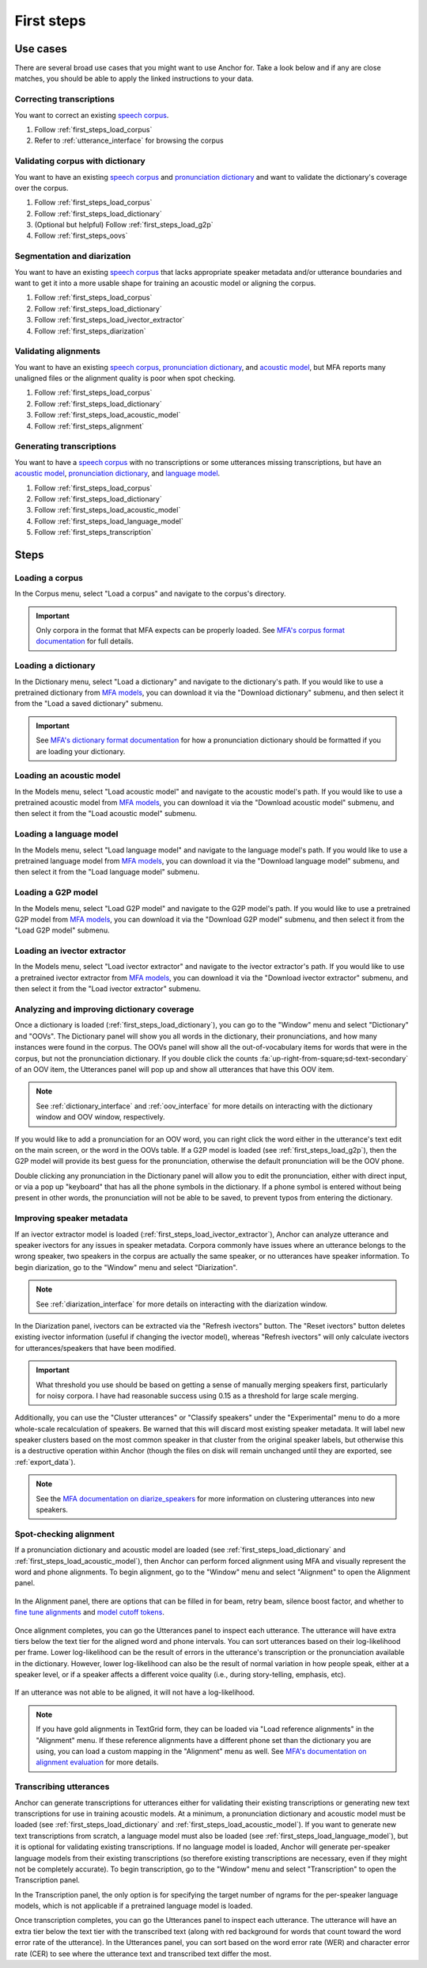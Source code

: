 .. _first_steps:

***********
First steps
***********


Use cases
=========

There are several broad use cases that you might want to use Anchor for.  Take a look below and if any are close matches, you should be able to apply the linked instructions to your data.

Correcting transcriptions
-------------------------

You want to correct an existing `speech corpus <https://montreal-forced-aligner.readthedocs.io/en/latest/user_guide/corpus_structure.html>`_.

#. Follow :ref:`first_steps_load_corpus`
#. Refer to :ref:`utterance_interface` for browsing the corpus

Validating corpus with dictionary
---------------------------------

You want to have an existing `speech corpus <https://montreal-forced-aligner.readthedocs.io/en/latest/user_guide/corpus_structure.html>`_ and `pronunciation dictionary <https://montreal-forced-aligner.readthedocs.io/en/latest/user_guide/dictionary.html>`_ and want to validate the dictionary's coverage over the corpus.

#. Follow :ref:`first_steps_load_corpus`
#. Follow :ref:`first_steps_load_dictionary`
#. (Optional but helpful) Follow :ref:`first_steps_load_g2p`
#. Follow :ref:`first_steps_oovs`

Segmentation and diarization
----------------------------


You want to have an existing `speech corpus <https://montreal-forced-aligner.readthedocs.io/en/latest/user_guide/corpus_structure.html>`_ that lacks appropriate speaker metadata and/or utterance boundaries and want to get it into a more usable shape for training an acoustic model or aligning the corpus.

#. Follow :ref:`first_steps_load_corpus`
#. Follow :ref:`first_steps_load_dictionary`
#. Follow :ref:`first_steps_load_ivector_extractor`
#. Follow :ref:`first_steps_diarization`

Validating alignments
---------------------


You want to have an existing `speech corpus <https://montreal-forced-aligner.readthedocs.io/en/latest/user_guide/corpus_structure.html>`_, `pronunciation dictionary <https://montreal-forced-aligner.readthedocs.io/en/latest/user_guide/dictionary.html>`_, and `acoustic model <https://mfa-models.readthedocs.io/en/latest/acoustic/index.html>`_, but MFA reports many unaligned files or the alignment quality is poor when spot checking.

#. Follow :ref:`first_steps_load_corpus`
#. Follow :ref:`first_steps_load_dictionary`
#. Follow :ref:`first_steps_load_acoustic_model`
#. Follow :ref:`first_steps_alignment`

Generating transcriptions
-------------------------

You want to have a `speech corpus <https://montreal-forced-aligner.readthedocs.io/en/latest/user_guide/corpus_structure.html>`_ with no transcriptions or some utterances missing transcriptions, but have an `acoustic model <https://mfa-models.readthedocs.io/en/latest/acoustic/index.html>`_, `pronunciation dictionary <https://montreal-forced-aligner.readthedocs.io/en/latest/user_guide/dictionary.html>`_, and `language model <https://mfa-models.readthedocs.io/en/latest/language_model/index.html>`_.

#. Follow :ref:`first_steps_load_corpus`
#. Follow :ref:`first_steps_load_dictionary`
#. Follow :ref:`first_steps_load_acoustic_model`
#. Follow :ref:`first_steps_load_language_model`
#. Follow :ref:`first_steps_transcription`

Steps
=====

.. _first_steps_load_corpus:

Loading a corpus
----------------

In the Corpus menu, select "Load a corpus" and navigate to the corpus's directory.

.. figure:: ../_static/img/corpus_menu_load_recent.png
   :align: center

.. important::

   Only corpora in the format that MFA expects can be properly loaded.  See `MFA's corpus format documentation <https://montreal-forced-aligner.readthedocs.io/en/latest/user_guide/corpus_structure.html>`_ for full details.


.. _first_steps_load_dictionary:

Loading a dictionary
--------------------

In the Dictionary menu, select "Load a dictionary" and navigate to the dictionary's path.  If you would like to use a pretrained dictionary from `MFA models <https://mfa-models.readthedocs.io/>`_, you can download it via the "Download dictionary" submenu, and then select it from the "Load a saved dictionary" submenu.

.. figure:: ../_static/img/dictionary_menu.png
   :align: center

.. important::

   See `MFA's dictionary format documentation <https://montreal-forced-aligner.readthedocs.io/en/latest/user_guide/dictionary.html>`_ for how a pronunciation dictionary should be formatted if you are loading your dictionary.


.. _first_steps_load_acoustic_model:

Loading an acoustic model
-------------------------

In the Models menu, select "Load acoustic model" and navigate to the acoustic model's path.  If you would like to use a pretrained acoustic model from `MFA models <https://mfa-models.readthedocs.io/>`_, you can download it via the "Download acoustic model" submenu, and then select it from the "Load acoustic model" submenu.

.. figure:: ../_static/img/models_menu_acoustic.png
   :align: center


.. _first_steps_load_language_model:

Loading a language model
------------------------

In the Models menu, select "Load language model" and navigate to the language model's path.  If you would like to use a pretrained language model from `MFA models <https://mfa-models.readthedocs.io/>`_, you can download it via the "Download language model" submenu, and then select it from the "Load language model" submenu.

.. figure:: ../_static/img/models_menu_lm.png
   :align: center


.. _first_steps_load_g2p:

Loading a G2P model
-------------------

In the Models menu, select "Load G2P model" and navigate to the G2P model's path.  If you would like to use a pretrained G2P model from `MFA models <https://mfa-models.readthedocs.io/>`_, you can download it via the "Download G2P model" submenu, and then select it from the "Load G2P model" submenu.

.. figure:: ../_static/img/models_menu_g2p.png
   :align: center


.. _first_steps_load_ivector_extractor:

Loading an ivector extractor
----------------------------

In the Models menu, select "Load ivector extractor" and navigate to the ivector extractor's path.  If you would like to use a pretrained ivector extractor from `MFA models <https://mfa-models.readthedocs.io/>`_, you can download it via the "Download ivector extractor" submenu, and then select it from the "Load ivector extractor" submenu.

.. figure:: ../_static/img/models_menu_ivector.png
   :align: center


.. _first_steps_oovs:

Analyzing and improving dictionary coverage
-------------------------------------------

Once a dictionary is loaded (:ref:`first_steps_load_dictionary`), you can go to the "Window" menu and select "Dictionary" and "OOVs".  The Dictionary panel will show you all words in the dictionary, their pronunciations, and how many instances were found in the corpus.  The OOVs panel will show all the out-of-vocabulary items for words that were in the corpus, but not the pronunciation dictionary.  If you double click the counts :fa:`up-right-from-square;sd-text-secondary` of an OOV item, the Utterances panel will pop up and show all utterances that have this OOV item.

.. note::

   See :ref:`dictionary_interface` and :ref:`oov_interface` for more details on interacting with the dictionary window and OOV window, respectively.

If you would like to add a pronunciation for an OOV word, you can right click the word either in the utterance's text edit on the main screen, or the word in the OOVs table.  If a G2P model is loaded (see :ref:`first_steps_load_g2p`), then the G2P model will provide its best guess for the pronunciation, otherwise the default pronunciation will be the OOV phone.

Double clicking any pronunciation in the Dictionary panel will allow you to edit the pronunciation, either with direct input, or via a pop up "keyboard" that has all the phone symbols in the dictionary.  If a phone symbol is entered without being present in other words, the pronunciation will not be able to be saved, to prevent typos from entering the dictionary.

.. figure:: ../_static/img/dictionary_pronunciation.png
   :align: center


.. _first_steps_diarization:

Improving speaker metadata
--------------------------

If an ivector extractor model is loaded (:ref:`first_steps_load_ivector_extractor`), Anchor can analyze utterance and speaker ivectors for any issues in speaker metadata.  Corpora commonly have issues where an utterance belongs to the wrong speaker, two speakers in the corpus are actually the same speaker, or no utterances have speaker information.  To begin diarization, go to the "Window" menu and select "Diarization".


.. figure:: ../_static/img/diarization_interface.png
   :align: center


.. note::

   See :ref:`diarization_interface` for more details on interacting with the diarization window.

In the Diarization panel, ivectors can be extracted via the "Refresh ivectors" button. The "Reset ivectors" button deletes existing ivector information (useful if changing the ivector model), whereas "Refresh ivectors" will only calculate ivectors for utterances/speakers that have been modified.

.. important::

   What threshold you use should be based on getting a sense of manually merging speakers first, particularly for noisy corpora.  I have had reasonable success using 0.15 as a threshold for large scale merging.

Additionally, you can use the "Cluster utterances" or "Classify speakers" under the "Experimental" menu to do a more whole-scale recalculation of speakers.  Be warned that this will discard most existing speaker metadata.  It will label new speaker clusters based on the most common speaker in that cluster from the original speaker labels, but otherwise this is a destructive operation within Anchor (though the files on disk will remain unchanged until they are exported, see :ref:`export_data`).


.. note::

   See the `MFA documentation on diarize_speakers <https://montreal-forced-aligner.readthedocs.io/en/latest/user_guide/corpus_creation/diarize_speakers.html>`_ for more information on clustering utterances into new speakers.


.. _first_steps_alignment:

Spot-checking alignment
-----------------------

If a pronunciation dictionary and acoustic model are loaded (see :ref:`first_steps_load_dictionary` and :ref:`first_steps_load_acoustic_model`), then Anchor can perform forced alignment using MFA and visually represent the word and phone alignments.  To begin alignment, go to the "Window" menu and select "Alignment" to open the Alignment panel.

.. figure:: ../_static/img/alignment_interface.png
   :align: center

In the Alignment panel, there are options that can be filled in for beam, retry beam, silence boost factor, and whether to `fine tune alignments <https://montreal-forced-aligner.readthedocs.io/en/latest/user_guide/implementations/fine_tune.html>`_ and `model cutoff tokens <https://montreal-forced-aligner.readthedocs.io/en/latest/user_guide/dictionary.html#modeling-cutoffs-and-hesitations>`_.


.. figure:: ../_static/img/alignment_settings.png
   :align: center

Once alignment completes, you can go the Utterances panel to inspect each utterance.  The utterance will have extra tiers below the text tier for the aligned word and phone intervals.  You can sort utterances based on their log-likelihood per frame.  Lower log-likelihood can be the result of errors in the utterance's transcription or the pronunciation available in the dictionary.  However, lower log-likelihood can also be the result of normal variation in how people speak, either at a speaker level, or if a speaker affects a different voice quality (i.e., during story-telling, emphasis, etc).

.. figure:: ../_static/img/utterance_bad_alignment.png
   :align: center

If an utterance was not able to be aligned, it will not have a log-likelihood.

.. figure:: ../_static/img/utterance_unaligned.png
   :align: center

.. note::

   If you have gold alignments in TextGrid form, they can be loaded via "Load reference alignments" in the "Alignment" menu.  If these reference alignments have a different phone set than the dictionary you are using, you can load a custom mapping in the "Alignment" menu as well.  See  `MFA's documentation on alignment evaluation <https://montreal-forced-aligner.readthedocs.io/en/latest/user_guide/implementations/alignment_evaluation.html#alignment-evaluation>`_ for more details.


.. _first_steps_transcription:

Transcribing utterances
-----------------------

Anchor can generate transcriptions for utterances either for validating their existing transcriptions or generating new text transcriptions for use in training acoustic models.  At a minimum, a pronunciation dictionary and acoustic model must be loaded (see :ref:`first_steps_load_dictionary` and :ref:`first_steps_load_acoustic_model`).  If you want to generate new text transcriptions from scratch, a language model must also be loaded (see :ref:`first_steps_load_language_model`), but it is optional for validating existing transcriptions.  If no language model is loaded, Anchor will generate per-speaker language models from their existing transcriptions (so therefore existing transcriptions are necessary, even if they might not be completely accurate). To begin transcription, go to the "Window" menu and select "Transcription" to open the Transcription panel.

In the Transcription panel, the only option is for specifying the target number of ngrams for the per-speaker language models, which is not applicable if a pretrained language model is loaded.

Once transcription completes, you can go the Utterances panel to inspect each utterance.  The utterance will have an extra tier below the text tier with the transcribed text (along with red background for words that count toward the word error rate of the utterance).  In the Utterances panel, you can sort based on the word error rate (WER) and character error rate (CER) to see where the utterance text and transcribed text differ the most.
